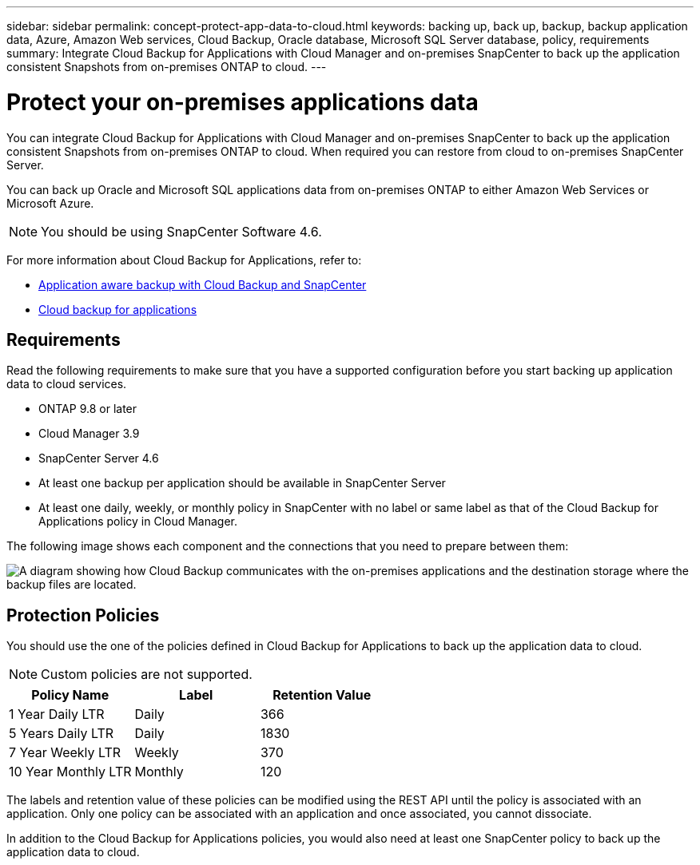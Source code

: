 ---
sidebar: sidebar
permalink: concept-protect-app-data-to-cloud.html
keywords: backing up, back up, backup, backup application data, Azure, Amazon Web services, Cloud Backup, Oracle database, Microsoft SQL Server database, policy, requirements
summary:  Integrate Cloud Backup for Applications with Cloud Manager and on-premises SnapCenter to back up the application consistent Snapshots from on-premises ONTAP to cloud.
---

= Protect your on-premises applications data
:hardbreaks:
:nofooter:
:icons: font
:linkattrs:
:imagesdir: ./media/

[.lead]

You can integrate Cloud Backup for Applications with Cloud Manager and on-premises SnapCenter to back up the application consistent Snapshots from on-premises ONTAP to cloud. When required you can restore from cloud to on-premises SnapCenter Server.

You can back up Oracle and Microsoft SQL applications data from on-premises ONTAP to either Amazon Web Services or Microsoft Azure.

NOTE: You should be using SnapCenter Software 4.6.

For more information about Cloud Backup for Applications, refer to:

* https://cloud.netapp.com/blog/cbs-cloud-backup-and-snapcenter-integration[Application aware backup with Cloud Backup and SnapCenter^]
* https://soundcloud.com/techontap_podcast/episode-322-cloud-backup-for-applications[Cloud backup for applications^]

== Requirements

Read the following requirements to make sure that you have a supported configuration before you start backing up application data to cloud services.

* ONTAP 9.8 or later
* Cloud Manager 3.9
* SnapCenter Server 4.6
* At least one backup per application should be available in SnapCenter Server
* At least one daily, weekly, or monthly policy in SnapCenter with no label or same label as that of the Cloud Backup for Applications policy in Cloud Manager.

The following image shows each component and the connections that you need to prepare between them:

image:diagram_cloud_backup_app.png[A diagram showing how Cloud Backup communicates with the on-premises applications and the destination storage where the backup files are located.]

== Protection Policies

You should use the one of the policies defined in Cloud Backup for Applications to back up the application data to cloud.

NOTE: Custom policies are not supported.

|===
| Policy Name | Label | Retention Value

a|
1 Year Daily LTR
a|
Daily
a|
366
a|
5 Years Daily LTR
a|
Daily
a|
1830
a|
7 Year Weekly LTR
a|
Weekly
a|
370
a|
10 Year Monthly LTR
a|
Monthly
a|
120
|===
The labels and retention value of these policies can be modified using the REST API until the policy is associated with an application. Only one policy can be associated with an application and once associated, you cannot dissociate.

In addition to the Cloud Backup for Applications policies, you would also need at least one SnapCenter policy to back up the application data to cloud.
